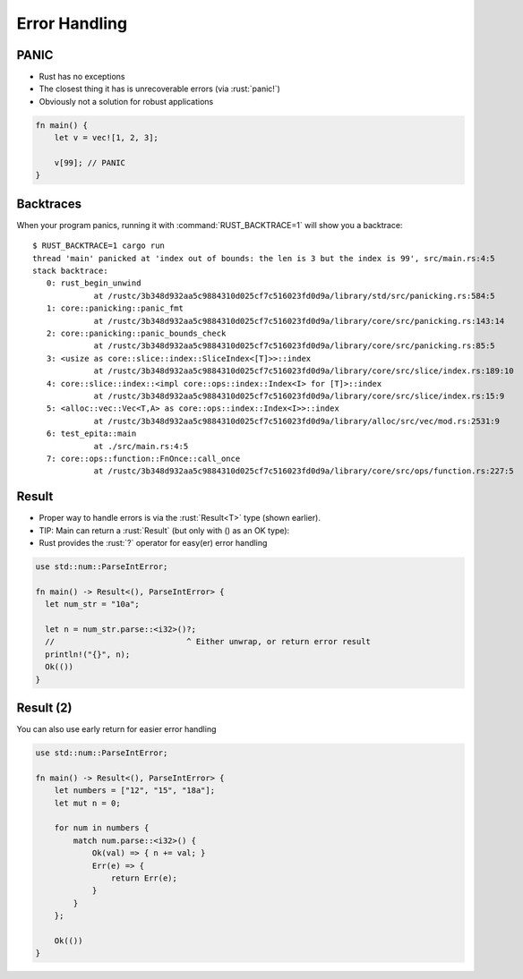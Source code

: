 ================
Error Handling
================

-------
PANIC
-------

* Rust has no exceptions
* The closest thing it has is unrecoverable errors (via :rust:`panic!`)
* Obviously not a solution for robust applications

.. code:: Rust

   fn main() {
       let v = vec![1, 2, 3];

       v[99]; // PANIC
   }

------------
Backtraces
------------

When your program panics, running it with :command:`RUST_BACKTRACE=1` will show you a backtrace:

.. container:: latex_environment tiny

   ::

      $ RUST_BACKTRACE=1 cargo run
      thread 'main' panicked at 'index out of bounds: the len is 3 but the index is 99', src/main.rs:4:5
      stack backtrace:
         0: rust_begin_unwind
                   at /rustc/3b348d932aa5c9884310d025cf7c516023fd0d9a/library/std/src/panicking.rs:584:5
         1: core::panicking::panic_fmt
                   at /rustc/3b348d932aa5c9884310d025cf7c516023fd0d9a/library/core/src/panicking.rs:143:14
         2: core::panicking::panic_bounds_check
                   at /rustc/3b348d932aa5c9884310d025cf7c516023fd0d9a/library/core/src/panicking.rs:85:5
         3: <usize as core::slice::index::SliceIndex<[T]>>::index
                   at /rustc/3b348d932aa5c9884310d025cf7c516023fd0d9a/library/core/src/slice/index.rs:189:10
         4: core::slice::index::<impl core::ops::index::Index<I> for [T]>::index
                   at /rustc/3b348d932aa5c9884310d025cf7c516023fd0d9a/library/core/src/slice/index.rs:15:9
         5: <alloc::vec::Vec<T,A> as core::ops::index::Index<I>>::index
                   at /rustc/3b348d932aa5c9884310d025cf7c516023fd0d9a/library/alloc/src/vec/mod.rs:2531:9
         6: test_epita::main
                   at ./src/main.rs:4:5
         7: core::ops::function::FnOnce::call_once
                   at /rustc/3b348d932aa5c9884310d025cf7c516023fd0d9a/library/core/src/ops/function.rs:227:5

--------
Result
--------

* Proper way to handle errors is via the :rust:`Result<T>` type (shown earlier).
* TIP: Main can return a :rust:`Result` (but only with () as an OK type):
* Rust provides the :rust:`?` operator for easy(er) error handling

.. container:: latex_environment footnotesize

   .. code:: Rust

      use std::num::ParseIntError;

      fn main() -> Result<(), ParseIntError> {
        let num_str = "10a";

        let n = num_str.parse::<i32>()?;
        //                            ^ Either unwrap, or return error result
        println!("{}", n);
        Ok(())
      }

------------
Result (2)
------------

You can also use early return for easier error handling

.. code:: Rust

   use std::num::ParseIntError;

   fn main() -> Result<(), ParseIntError> {
       let numbers = ["12", "15", "18a"];
       let mut n = 0;

       for num in numbers {
           match num.parse::<i32>() {
               Ok(val) => { n += val; }
               Err(e) => {
                   return Err(e);
               }
           }
       };

       Ok(())
   }

